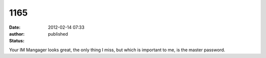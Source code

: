 1165
####
:date: 2012-02-14 07:33
:author:  
:status: published

Your IM Mangager looks great, the only thing I miss, but which is important to me, is the master password.
